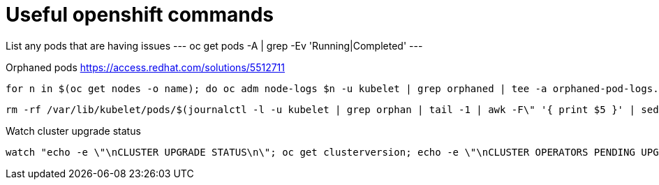 = Useful openshift commands

List any pods that are having issues
---
oc get pods -A | grep -Ev 'Running|Completed'
---


Orphaned pods
https://access.redhat.com/solutions/5512711
----
for n in $(oc get nodes -o name); do oc adm node-logs $n -u kubelet | grep orphaned | tee -a orphaned-pod-logs.txt; done
----

----
rm -rf /var/lib/kubelet/pods/$(journalctl -l -u kubelet | grep orphan | tail -1 | awk -F\" '{ print $5 }' | sed 's/\\//g')/volumes/
----

Watch cluster upgrade status
----
watch "echo -e \"\nCLUSTER UPGRADE STATUS\n\"; oc get clusterversion; echo -e \"\nCLUSTER OPERATORS PENDING UPGRADE\n\"; oc get co --no-headers | grep -Ev \"4.12.6.*.True.*.False.*.False\"; echo -e \"\nNODES PENDING UPGRADE\n\"; oc get nodes --no-headers | grep -Ewi \"notready|schedulingdisabled|v1.25.4\+a34b9e9\"; echo -e \"\nMACHINE CONFIG POOL STATUS\n\"; oc get mcp --no-headers"
----
